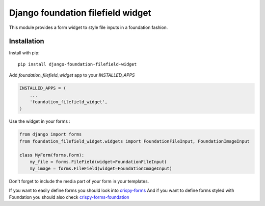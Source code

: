 Django foundation filefield widget
===================================

This module provides a form widget to style file inputs in a foundation fashion.


Installation
------------

Install with pip::

    pip install django-foundation-filefield-widget


Add `foundation_filefield_widget` app to your `INSTALLED_APPS`

.. code-block:: python

    INSTALLED_APPS = (
        ...
        'foundation_filefield_widget',
    )

Use the widget in your forms :

.. code-block:: python

    from django import forms
    from foundation_filefield_widget.widgets import FoundationFileInput, FoundationImageInput

    class MyForm(forms.Form):
        my_file = forms.FileField(widget=FoundationFileInput)
        my_image = forms.FileField(widget=FoundationImageInput)


Don't forget to include the media part of your form in your templates.

If you want to easily define forms you should look into `crispy-forms <http://django-crispy-forms.readthedocs.org>`_
And if you want to define forms styled with Foundation you should also check `crispy-forms-foundation <http://crispy-forms-foundation.readthedocs.org>`_
